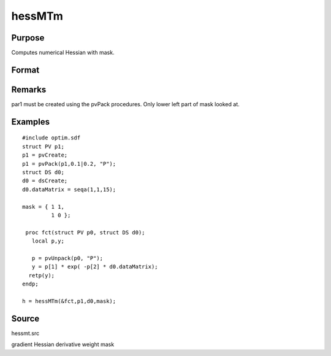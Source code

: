 
hessMTm
==============================================

Purpose
----------------

Computes numerical Hessian with mask.

Format
----------------
.. function:: hessMTm(&fct, par1, data1, mask)

    :param &fct: pointer to procedure returning either Nx1 vector or scalar.
    :type &fct: scalar

    :param par1: 
    :type par1: an instance of structure of type PV containing parameter vector at which Hessian is to be evaluated

    :param data1: 
    :type data1: structure of type DS containing any data needed by  fct

    :param mask: elements in  h corresponding to elements of mask set to zero are not computed, otherwise are computed.
    :type mask: KxK matrix

    :returns: h (*KxK matrix*), Hessian.

Remarks
-------

par1 must be created using the pvPack procedures. Only lower left part
of mask looked at.


Examples
----------------

::

    #include optim.sdf
    struct PV p1;
    p1 = pvCreate;
    p1 = pvPack(p1,0.1|0.2, "P");
    struct DS d0;
    d0 = dsCreate;
    d0.dataMatrix = seqa(1,1,15);
     
    mask = { 1 1,
             1 0 };
     
     proc fct(struct PV p0, struct DS d0);
       local p,y;
     
       p = pvUnpack(p0, "P");
       y = p[1] * exp( -p[2] * d0.dataMatrix);
      retp(y);
    endp;
     
    h = hessMTm(&fct,p1,d0,mask);

Source
------

hessmt.src

gradient Hessian derivative weight mask
